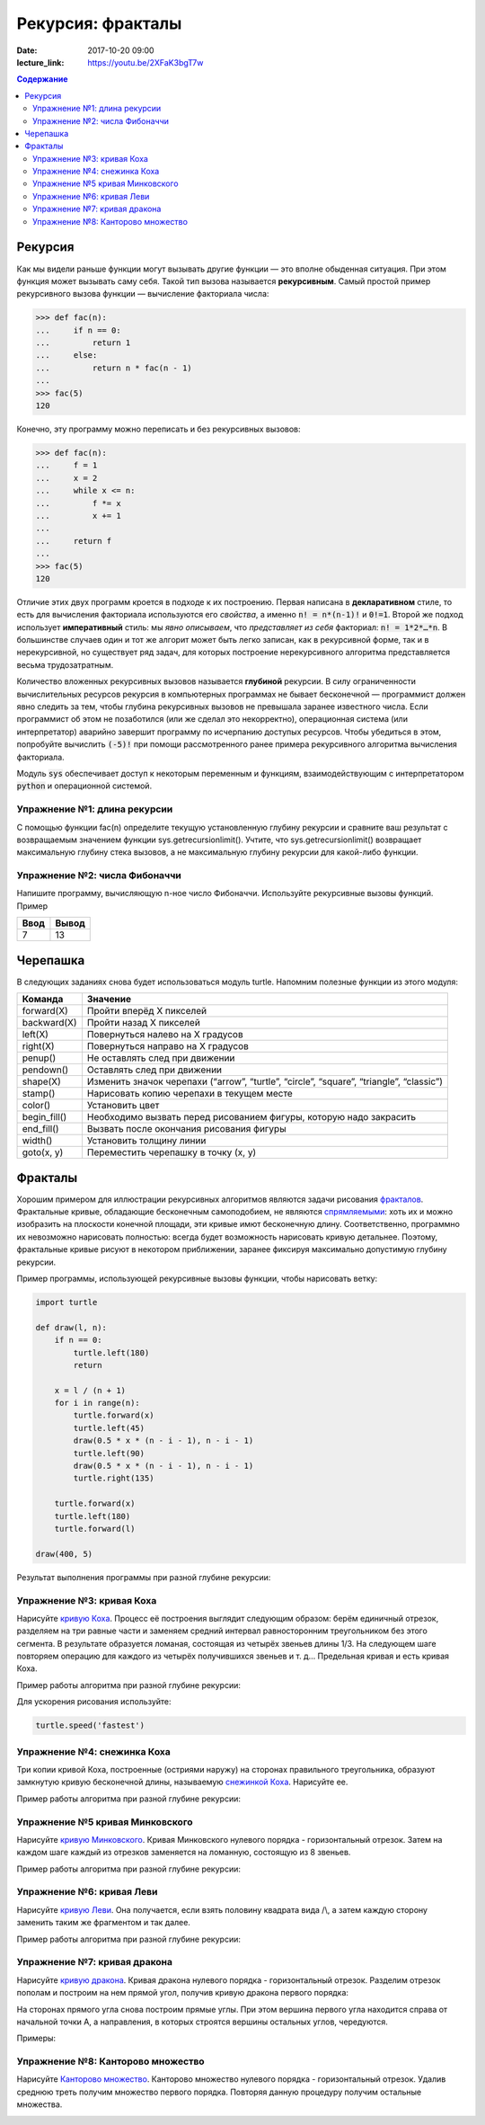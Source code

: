 Рекурсия: фракталы
##################

:date: 2017-10-20 09:00
:lecture_link: https://youtu.be/2XFaK3bgT7w

.. default-role:: code
.. contents:: Содержание

Рекурсия
========

Как мы видели раньше функции могут вызывать другие функции — это вполне обыденная ситуация. При этом функция может
вызывать саму себя. Такой тип вызова называется **рекурсивным**. Самый простой пример рекурсивного вызова функции —
вычисление факториала числа:

.. code-block:: pycon

   >>> def fac(n):
   ...     if n == 0:
   ...         return 1
   ...     else:
   ...         return n * fac(n - 1)
   ...
   >>> fac(5)
   120

Конечно, эту программу можно переписать и без рекурсивных вызовов:

.. code-block:: pycon

   >>> def fac(n):
   ...     f = 1
   ...     x = 2
   ...     while x <= n:
   ...         f *= x
   ...         x += 1
   ...
   ...     return f
   ...
   >>> fac(5)
   120

Отличие этих двух программ кроется в подходе к их построению. Первая написана в **декларативном** стиле, то есть для
вычисления факториала используются его *свойства*, а именно `n! = n*(n-1)!` и `0!=1`. Второй же подход использует
**императивный** стиль: мы *явно описываем*, что *представляет из себя* факториал: `n! = 1*2*…*n`. В большинстве случаев
один и тот же алгорит может быть легко записан, как в рекурсивной форме, так и в нерекурсивной, но существует ряд задач,
для которых построение нерекурсивного алгоритма представляется весьма трудозатратным.

Количество вложенных рекурсивных вызовов называется **глубиной** рекурсии. В силу ограниченности вычислительных ресурсов
рекурсия в компьютерных программах не бывает бесконечной — программист должен явно следить за тем, чтобы глубина
рекурсивных вызовов не превышала заранее известного числа. Если программист об этом не позаботился (или же сделал это
некорректно), операционная система (или интерпретатор) аварийно завершит программу по исчерпанию доступых ресурсов.
Чтобы убедиться в этом, попробуйте вычислить `(-5)!` при помощи рассмотренного ранее примера рекурсивного алгоритма
вычисления факториала.

Модуль `sys` обеспечивает доступ к некоторым переменным и функциям, взаимодействующим с интерпретатором `python`
и операционной системой.

Упражнение №1: длина рекурсии
-----------------------------

С помощью функции fac(n) определите текущую установленную глубину рекурсии и сравните ваш результат с возвращаемым
значением функции sys.getrecursionlimit(). Учтите, что sys.getrecursionlimit() возвращает максимальную глубину
стека вызовов, а не максимальную глубину рекурсии для какой-либо функции.

Упражнение №2: числа Фибоначчи
------------------------------

Напишите программу, вычисляющую n-ное число Фибоначчи. Используйте рекурсивные вызовы функций. Пример

+------+-------+
| Ввод | Вывод |
+======+=======+
| 7    | 13    |
+------+-------+


Черепашка
=========

В следующих заданиях снова будет использоваться модуль turtle. Напомним полезные функции из этого модуля:

+-------------+--------------------------------------------+
| Команда     | Значение                                   |
+=============+============================================+
| forward(X)  | Пройти вперёд X пикселей                   |
+-------------+--------------------------------------------+
| backward(X) | Пройти назад X пикселей                    |
+-------------+--------------------------------------------+
| left(X)     | Повернуться налево на X градусов           |
+-------------+--------------------------------------------+
| right(X)    | Повернуться направо на X градусов          |
+-------------+--------------------------------------------+
| penup()     | Не оставлять след при движении             |
+-------------+--------------------------------------------+
| pendown()   | Оставлять след при движении                |
+-------------+--------------------------------------------+
| shape(X)    | Изменить значок черепахи (“arrow”,         |
|             | “turtle”, “circle”, “square”, “triangle”,  |
|             | “classic”)                                 |
+-------------+--------------------------------------------+
|stamp()      | Нарисовать копию черепахи в текущем месте  |
+-------------+--------------------------------------------+
|color()      | Установить цвет                            |
+-------------+--------------------------------------------+
|begin_fill() | Необходимо вызвать перед рисованием фигуры,|
|             | которую надо закрасить                     |
+-------------+--------------------------------------------+
|end_fill()   | Вызвать после окончания рисования фигуры   |
+-------------+--------------------------------------------+
|width()      | Установить толщину линии                   |
+-------------+--------------------------------------------+
|goto(x, y)   | Переместить черепашку в точку (x, y)       |
+-------------+--------------------------------------------+


Фракталы
========

Хорошим примером для иллюстрации рекурсивных алгоритмов являются задачи рисования фракталов_. Фрактальные кривые,
обладающие бесконечным самоподобием, не являются спрямляемыми_: хоть их и можно изобразить на плоскости конечной
площади, эти кривые имют бесконечную длину. Соответственно, программно их невозможно нарисовать полностью: всегда будет
возможность нарисовать кривую детальнее. Поэтому, фрактальные кривые рисуют в некотором приближении, заранее фиксируя
максимально допустимую глубину рекурсии.

.. _фракталов: https://wikipedia.org/ru/%D0%A4%D1%80%D0%B0%D0%BA%D1%82%D0%B0%D0%BB
.. _спрямляемыми: https://wikipedia.org/ru/%D0%94%D0%BB%D0%B8%D0%BD%D0%B0_%D0%BA%D1%80%D0%B8%D0%B2%D0%BE%D0%B9


Пример программы, использующей рекурсивные вызовы функции, чтобы нарисовать ветку:

.. code-block:: python

   import turtle

   def draw(l, n):
       if n == 0:
           turtle.left(180)
           return

       x = l / (n + 1)
       for i in range(n):
           turtle.forward(x)
           turtle.left(45)
           draw(0.5 * x * (n - i - 1), n - i - 1)
           turtle.left(90)
           draw(0.5 * x * (n - i - 1), n - i - 1)
           turtle.right(135)

       turtle.forward(x)
       turtle.left(180)
       turtle.forward(l)

   draw(400, 5)

Результат выполнения программы при разной глубине рекурсии:

.. image:: {filename}/images/lab8/leaf2.gif
   :width: 250 px
.. image:: {filename}/images/lab8/leaf3.gif
   :width: 250 px
.. image:: {filename}/images/lab8/leaf5.gif
   :width: 250 px

Упражнение №3: кривая Коха
--------------------------

Нарисуйте `кривую Коха`_.
Процесс её построения выглядит следующим образом: берём единичный отрезок, разделяем на три равные части и заменяем
средний интервал равносторонним треугольником без этого сегмента.
В результате образуется ломаная, состоящая из четырёх звеньев длины 1/3.
На следующем шаге повторяем операцию для каждого из четырёх получившихся звеньев и т. д…
Предельная кривая и есть кривая Коха.

Пример работы алгоритма при разной глубине рекурсии:

.. _`кривую Коха`: https://wikipedia.org/ru/%D0%9A%D1%80%D0%B8%D0%B2%D0%B0%D1%8F_%D0%9A%D0%BE%D1%85%D0%B0

.. image:: {filename}/images/lab8/koch_curve1.gif
   :width: 350 px
.. image:: {filename}/images/lab8/koch_curve2.gif
   :width: 350 px
.. image:: {filename}/images/lab8/koch_curve3.gif
   :width: 350 px
.. image:: {filename}/images/lab8/koch_curve4.gif
   :width: 350 px

Для ускорения рисования используйте:

.. code-block:: python

   turtle.speed('fastest')


Упражнение №4: снежинка Коха
----------------------------

Три копии кривой Коха, построенные (остриями наружу) на сторонах правильного треугольника,
образуют замкнутую кривую бесконечной длины, называемую `снежинкой Коха`_.
Нарисуйте ee.

Пример работы алгоритма при разной глубине рекурсии:

.. _`снежинкой Коха`: https://wikipedia.org/ru/%D0%9A%D1%80%D0%B8%D0%B2%D0%B0%D1%8F_%D0%9A%D0%BE%D1%85%D0%B0

.. image:: {filename}/images/lab8/koch_snowflake1.gif
   :width: 350 px
.. image:: {filename}/images/lab8/koch_snowflake2.gif
   :width: 350 px
.. image:: {filename}/images/lab8/koch_snowflake3.gif
   :width: 350 px
.. image:: {filename}/images/lab8/koch_snowflake4.gif
   :width: 350 px


Упражнение №5 кривая Минковского
--------------------------------

Нарисуйте `кривую Минковского`_.
Кривая Минковского нулевого порядка - горизонтальный отрезок.
Затем на каждом шаге каждый из отрезков заменяется на ломанную, состоящую из 8 звеньев.

Пример работы алгоритма при разной глубине рекурсии:

.. _`кривую Минковского`: http://wikipedia.org/ru/%D0%9A%D1%80%D0%B8%D0%B2%D0%B0%D1%8F_%D0%9C%D0%B8%D0%BD%D0%BA%D0%BE%D0%B2%D1%81%D0%BA%D0%BE%D0%B3%D0%BE

.. image:: {filename}/images/lab8/minkowski_curve1.gif
   :width: 250 px
.. image:: {filename}/images/lab8/minkowski_curve2.gif
   :width: 250 px
.. image:: {filename}/images/lab8/minkowski_curve3.gif
   :width: 250 px


Упражнение №6: кривая Леви
--------------------------

Нарисуйте `кривую Леви`_.
Она получается, если взять половину квадрата вида /\\, а затем каждую сторону заменить таким же фрагментом и так далее.

Пример работы алгоритма при разной глубине рекурсии:

.. _`кривую Леви`: https://wikipedia.org/ru/%D0%9A%D1%80%D0%B8%D0%B2%D0%B0%D1%8F_%D0%9B%D0%B5%D0%B2%D0%B8

.. image:: {filename}/images/lab8/levi_curve1.gif
   :width: 350 px
.. image:: {filename}/images/lab8/levi_curve2.gif
   :width: 350 px
.. image:: {filename}/images/lab8/levi_curve3.gif
   :width: 350 px
.. image:: {filename}/images/lab8/levi_curve9.gif
   :width: 350 px


Упражнение №7: кривая дракона
-----------------------------

Нарисуйте `кривую дракона`_.
Кривая дракона нулевого порядка - горизонтальный отрезок.
Разделим отрезок пополам и построим на нем прямой угол, получив кривую дракона первого порядка:

.. _`кривую дракона`: https://ru.wikipedia.org/wiki/%D0%9A%D1%80%D0%B8%D0%B2%D0%B0%D1%8F_%D0%B4%D1%80%D0%B0%D0%BA%D0%BE%D0%BD%D0%B0

.. image:: {filename}/images/lab8/dragon_curve1.gif
   :width: 100 px

На сторонах прямого угла снова построим прямые углы. При этом вершина первого угла находится справа от начальной точки A,
а направления, в которых строятся вершины остальных углов, чередуются.

.. image:: {filename}/images/lab8/dragon_curve2.gif
   :width: 100 px

Примеры:

.. image:: {filename}/images/lab8/dragon_curve5.gif
   :width: 350 px
.. image:: {filename}/images/lab8/dragon_curve9.gif
   :width: 350 px

Упражнение №8: Канторово множество
----------------------------------

Нарисуйте `Канторово множество`_.
Канторово множество нулевого порядка - горизонтальный отрезок.
Удалив среднюю треть получим множество первого порядка.
Повторяя данную процедуру получим остальные множества.

.. _`Канторово множество`: https://ru.wikipedia.org/wiki/%D0%9A%D0%B0%D0%BD%D1%82%D0%BE%D1%80%D0%BE%D0%B2%D0%BE_%D0%BC%D0%BD%D0%BE%D0%B6%D0%B5%D1%81%D1%82%D0%B2%D0%BE

.. image:: {filename}/images/lab8/cantor_set4.gif
   :width: 350 px
.. image:: {filename}/images/lab8/cantor_set2.gif
   :width: 350 px
